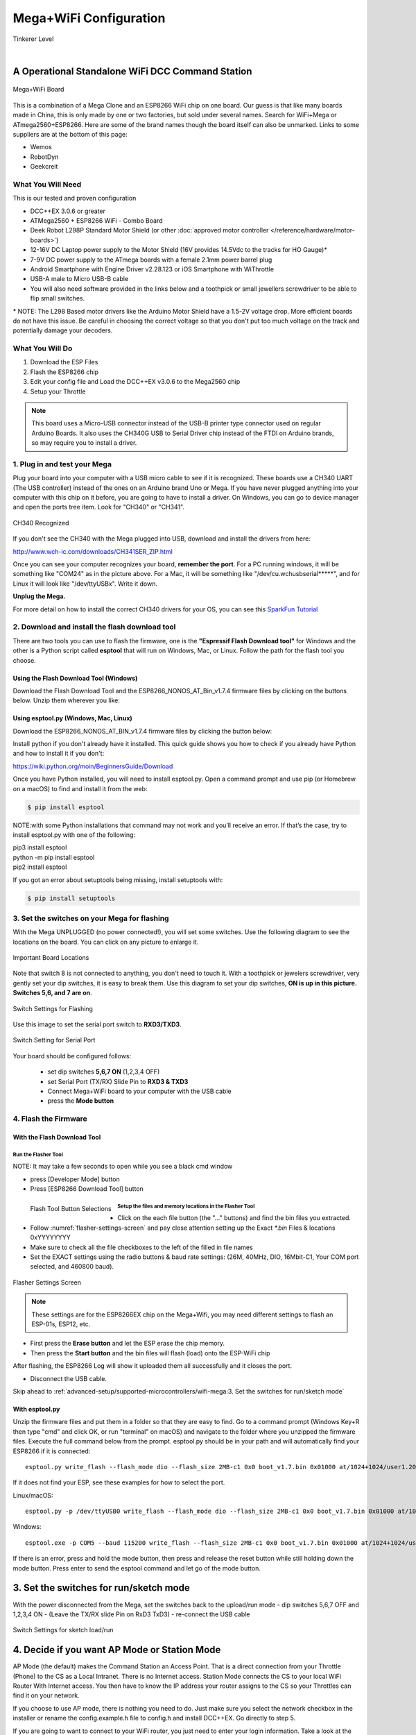 Mega+WiFi Configuration
**************************

.. image:: ../../_static/images/tinkerer.png
   :alt: Tinkerer Icon
   :scale: 50%
   :align: left

Tinkerer Level

|

A Operational Standalone WiFi DCC Command Station
==================================================

.. figure:: ../../_static/images/mega_wifi.png
   :alt: Mega WiFi
   :scale: 40%
   :align: center

   Mega+WiFi Board

This is a combination of a Mega Clone and an ESP8266 WiFi chip on one board. Our guess is that like many boards made in China, this is only made by one or two factories, but sold under several names. Search for WiFi+Mega or ATmega2560+ESP8266. Here are some of the brand names though the board itself can also be unmarked. Links to some suppliers are at the bottom of this page:

* Wemos
* RobotDyn
* Geekcreit


What You Will Need
-------------------

This is our tested and proven configuration

* DCC++EX 3.0.6 or greater
* ATMega2560 + ESP8266 WiFi - Combo Board
* Deek Robot L298P Standard Motor Shield (or other :doc:`approved motor controller </reference/hardware/motor-boards>`)
* 12-16V DC Laptop power supply to the Motor Shield (16V provides 14.5Vdc to the tracks for HO Gauge)*
* 7-9V DC power supply to the ATmega boards with a female 2.1mm power barrel plug
* Android Smartphone with Engine Driver v2.28.123 or iOS Smartphone with WiThrottle
* USB-A male to Micro USB-B cable
* You will also need software provided in the links below and a toothpick or small jewellers screwdriver to be able to flip small switches.

\* NOTE: The L298 Based motor drivers like the Arduino Motor Shield have a 1.5-2V voltage drop. More efficient boards do not have this issue. Be careful in choosing the correct voltage so that you don't put too much voltage on the track and potentially damage your decoders.

What You Will Do
------------------

1. Download the ESP Files
2. Flash the ESP8266 chip
3. Edit your config file and Load the DCC++EX v3.0.6 to the Mega2560 chip
4. Setup your Throttle

.. Note:: This board uses a Micro-USB connector instead of the USB-B printer type connector used on regular Arduino Boards. It also uses the CH340G USB to Serial Driver chip instead of the FTDI on Arduino brands, so may require you to install a driver.

1. Plug in and test your Mega
------------------------------

Plug your board into your computer with a USB micro cable to see if it is recognized. These boards use a CH340 UART (The USB controller) instead of the ones on an Arduino brand Uno or Mega. If you have never plugged anything into your computer with this chip on it before, you are going to have to install a driver. On Windows, you can go to device manager and open the ports tree item. Look for "CH340" or "CH341".

.. figure:: ../../_static/images/wifi/ch340_driver.png
   :alt: CH340 Recognized
   :scale: 100%
   :align: center

   CH340 Recognized 

If you don't see the CH340 with the Mega plugged into USB, download and install the drivers from here:

http://www.wch-ic.com/downloads/CH341SER_ZIP.html

Once you can see your computer recognizes your board, **remember the port**. For a PC running windows, it will be something like "COM24" as in the picture above. For a Mac, it will be something like "/dev/cu.wchusbserial*****", and for Linux it will look like "/dev/ttyUSBx". Write it down. 

**Unplug the Mega.**

For more detail on how to install the correct CH340 drivers for your OS, you can see this `SparkFun Tutorial <https://learn.sparkfun.com/tutorials/how-to-install-ch340-drivers/all>`_

2. Download and install the flash download tool
------------------------------------------------

There are two tools you can use to flash the firmware, one is the **"Espressif Flash Download tool"** for Windows and the other is a Python script called **esptool** that will run on Windows, Mac, or Linux. Follow the path for the flash tool you choose.

Using the Flash Download Tool (Windows)
^^^^^^^^^^^^^^^^^^^^^^^^^^^^^^^^^^^^^^^^

Download the Flash Download Tool and the ESP8266_NONOS_AT_Bin_v1.7.4 firmware files by clicking on the buttons below. Unzip them wherever you like:

.. rst-class:: dcclink

   `Flash Download tool </_static/files/esp8266/flash_download_tool_v3.8.5.zip>`_
  
.. rst-class:: dcclink
  
   `ESP8266 Firmware Zipped </_static/files/esp8266/ESP8266_NonOS_AT_Bin_V1.7.4.zip>`_

Using esptool.py (Windows, Mac, Linux)
^^^^^^^^^^^^^^^^^^^^^^^^^^^^^^^^^^^^^^^

Download the ESP8266_NONOS_AT_BIN_v1.7.4 firmware files by clicking the button below:

.. rst-class:: dcclink
   
   `ESP8266 Firmware Zipped </_static/files/esp8266/ESP8266_NonOS_AT_Bin_V1.7.4.zip>`_

Install python if you don't already have it installed. This quick guide shows you how to check if you already have Python and how to install it if you don't:

https://wiki.python.org/moin/BeginnersGuide/Download

Once you have Python installed, you will need to install esptool.py. Open a command prompt and use pip (or Homebrew on a macOS) to find and install it from the web:

.. code-block::

   $ pip install esptool

NOTE:with some Python installations that command may not work and you’ll receive an error. If that’s the case, try to install esptool.py with one of the following:

| pip3 install esptool
| python -m pip install esptool
| pip2 install esptool

If you got an error about setuptools being missing, install setuptools with:

.. code-block::

   $ pip install setuptools

3. Set the switches on your Mega for flashing
-----------------------------------------------

With the Mega UNPLUGGED (no power connected!), you will set some switches. Use the following diagram to see the locations on the board. You can click on any picture to enlarge it.

.. figure:: ../../_static/images/wifi/mega_wifi1.png
   :alt: Mega WiFi Switch Locations
   :scale: 50%
   :align: center

   Important Board Locations

Note that switch 8 is not connected to anything, you don't need to touch it. With a toothpick or jewelers screwdriver, very gently set your dip switches, it is easy to break them. Use this diagram to set your dip switches, **ON is up in this picture. Switches 5,6, and 7 are on**.

.. figure:: ../../_static/images/wifi/mega_wifi_sw_flash.png
   :alt: Switches in flash mode
   :scale: 30%
   :align: center

   Switch Settings for Flashing

Use this image to set the serial port switch to **RXD3/TXD3**.

.. figure:: ../../_static/images/wifi/mega_wifi_sw_serial_cw.png
   :alt: Switch setting for Serial Port
   :scale: 100%
   :align: center

   Switch Setting for Serial Port


Your board should be configured follows:

 -  set dip switches **5,6,7 ON** (1,2,3,4 OFF)
 -  set Serial Port (TX/RX) Slide Pin to **RXD3 & TXD3**
 -  Connect Mega+WiFi board to your computer with the USB cable
 -  press the **Mode button**

4. Flash the Firmware
------------------------

With the Flash Download Tool
^^^^^^^^^^^^^^^^^^^^^^^^^^^^^^
 
Run the Flasher Tool 
"""""""""""""""""""""""

NOTE: It may take a few seconds to open while you see a black cmd window

- press [Developer Mode] button
- Press [ESP8266 Download Tool] button

.. image:: ../../_static/images/wifi/download_tool_dev_mode.jpg
   :alt: Flasher Tool Buttons
   :scale: 80%
   :align: left

.. figure:: ../../_static/images/wifi/download_tool_esp8266.jpg
   :alt: Flasher Tool Buttons 2
   :scale: 80%
   :align: left

   Flash Tool Button Selections

.. rst-class:: clearer

Setup the files and memory locations in the Flasher Tool
""""""""""""""""""""""""""""""""""""""""""""""""""""""""""

- Click on the each file button (the "..." buttons) and find the bin files you extracted.
- Follow :numref:`flasher-settings-screen` and pay close attention setting up the Exact `*.bin` Files & locations 0xYYYYYYYY
- Make sure to check all the file checkboxes to the left of the filled in file names
- Set the EXACT settings using the radio buttons & baud rate settings: (26M, 40MHz, DIO, 16Mbit-C1, Your COM port selected, and 460800 baud).

.. figure:: ../../_static/images/wifi/flasher_1.png
   :alt: Flasher Settings Screen
   :scale: 80%
   :align: center
   :name: flasher-settings-screen

   Flasher Settings Screen

.. NOTE:: These settings are for the ESP8266EX chip on the Mega+Wifi, you may need different settings to flash an ESP-01s, ESP12, etc.

- First press the **Erase button** and let the ESP erase the chip memory.   
- Then press the **Start button** and the bin files will flash (load) onto the ESP-WiFi chip

After flashing, the ESP8266 Log will show it uploaded them all successfully and it closes the port.

- Disconnect the USB cable.

Skip ahead to :ref:`advanced-setup/supported-microcontrollers/wifi-mega:3. Set the switches for run/sketch mode`

With esptool.py
^^^^^^^^^^^^^^^^

Unzip the firmware files and put them in a folder so that they are easy to find. Go to a command prompt (Windows Key+R then type "cmd" and click OK, or run "terminal" on macOS) and navigate to the folder where you unzipped the firmware files. Execute the full command below from the prompt. esptool.py should be in your path and will automatically find your ESP8266 if it is connected::

   esptool.py write_flash --flash_mode dio --flash_size 2MB-c1 0x0 boot_v1.7.bin 0x01000 at/1024+1024/user1.2048.new.5.bin 0x1fb000 blank.bin 0x1fc000 esp_init_data_default_v08.bin 0xfe000 blank.bin 0x1fe000 blank.bin

If it does not find your ESP, see these examples for how to select the port.

Linux/macOS::

   esptool.py -p /dev/ttyUSB0 write_flash --flash_mode dio --flash_size 2MB-c1 0x0 boot_v1.7.bin 0x01000 at/1023+1024/user1.2048.new.5.bin 0x1fc000 esp_init_data_default_v08.bin 0xfe000 blank.bin 0x1fe000 blank.bin

Windows::

   esptool.exe -p COM5 --baud 115200 write_flash --flash_size 2MB-c1 0x0 boot_v1.7.bin 0x01000 at/1024+1024/user1.2048.new.5.bin 0x1fb000 blank.bin 0x1fc000 esp_init_data_default_v08.bin 0xfe000 blank.bin 0x1fe000 blank.bin

If there is an error, press and hold the mode button, then press and release the reset button while still holding down the mode button. Press enter to send the esptool command and let go of the mode button.

3. Set the switches for run/sketch mode
==========================================

With the power disconnected from the Mega, set the switches back to the upload/run mode
- dip switches 5,6,7 OFF and 1,2,3,4 ON
- (Leave the TX/RX slide Pin on RxD3 TxD3)
- re-connect the USB cable

.. figure:: ../../_static/images/wifi/mega_wifi_sw_run.png
   :alt: Switches in flash mode
   :scale: 30%
   :align: center

   Switch Settings for sketch load/run

4. Decide if you want AP Mode or Station Mode
==============================================

AP Mode (the default) makes the Command Station an Access Point. That is a direct connection from your Throttle (Phone) to the CS as a Local Intranet. There is no Internet access.  Station Mode connects the CS to your local WiFi Router With Internet access. You then have to know the IP address your router assigns to the CS so your Throttles can find it on your network.

If you choose to use AP mode, there is nothing you need to do. Just make sure you select the network checkbox in the installer or rename the config.example.h file to config.h and install DCC++EX. Go directly to step 5.

If you are going to want to connect to your WiFi router, you just need to enter your login information. Take a look at the :ref:`advanced-setup/supported-microcontrollers/wifi-mega:Short Version of Network Setup` below before proceeding to step 5. But keep in mind, you can always install, make changes, and install again.


5. Download and Configure the DCC++EX Command Station Software
================================================================

Download and install DCC++EX from by using the Automated exInstaller or using the Arduino IDE by choosing one of the links below.

:doc:`How to install using the installer <../../get-started/installer>`

:doc:`How to install using the Arduino IDE <../../get-started/arduino-ide>`

:doc:`I know what I'm doing, just point me to the downloads page! <../../download/commandstation>`

Short Version of Network Setup
===============================

:doc:`Long/Detailed Network Setup HERE <../../advanced-setup/wifi-config>`

All settings are in the config.h file in your CommandStation-EX folder. If you don't have a config.h, rename config.example.h to config.h.

**First, make sure your dip switches are set with 1,2,3,4 ON and 5,6,7 OFF (8 doesn't matter)**

Setting up in Access Point AP Mode
-----------------------------------

- If using the installer, just check the WiFi check box and leave SSID and password alone
  
- If using the Arduino IDE,Make sure you didn't put "//" in front of the `#define ENABLE_WIFI true` line in your config.h file
- No additional changes required, Leave SSID & Passwd alone
- Your ESP-Wifi chip will assign a SSID as DCCEX_xxxxxx and PASS_xxxxxx, Where xxxxxx is the last 6 characters of your ESP8266 MAC Address
- Upload the software to your Mega+WiFi (see Compile and Re-upload below)

Setting up WiFi in Station (STA) Mode with Router
--------------------------------------------------

- This mode is also sometimes called "Client" mode

- If using the installer, select the WiFi Checkbox and enter the name (SSID) of your network and the password to log into it.

- If using the Arduino IDE open the CommandStation-EX.ino file in the Arduino IDE program then
- Open, then Edit & change the new config.h file to your local or home Router's SSID & Password.
  
  - Change `#define WIFI_SSID "Your network name"` to the name of your local network.
  - Change `#define WIFI_PASSWORD "Your network passwd"` to the password for your network.

6. Compile and Re-upload DCC-EX to the Arduino
===============================================

- If using the Arduino IDE, select ATMega2560 board from the "tools, boards" menu.
- Select the correct COM port that sees your Mega and set baud rate to 115200
- Click the upload button (the arrow pointing to the right near the checkmark in the upper left of the program window)

7. Operate Your Command Station
================================

After the Arduino IDE uploads DCC-EX sketch, make sure the serial port switch is set to RxD3/TxD3 and dip switch pins 1-4 are ON and 5-7 are OFF.

If not already connected to power, connect the Arduino ATMega2560 + ESP8266 WiFi board by Either a USB cable, or for Standalone Operations (no USB) you can use a 7-9vdc power supply in the Arduino 2.1mm female barrel jack.

- When powered on through a USB cable, check the Arduino IDE Tools > Serial Monitor.
- It should show the ATMega2560 & ESP8266 WiFi communicating and assigning a xxx.xxx.x.xxx IP Address and Port 2560 to the new DCC++EX Command Station.
- You should see `++ Wifi Setup CONNECTED ++`

8. Connect your Phone as a Controller (Throttle)
===================================================

- If operating in STA mode, make sure your phone is connected to your local network (The same SSID and PASSWD you set in the config.h file)

- If Operating in AP mode, disconnect your phone/tablet from any other network and find the SSID for your Command Station in your network list. It will be "DCCEX_xxxxxx" where the x's are the last 6 characters of your WiFi chip's MAC address. Use the password "PASS_xxxxxx" where the x's are the same 6 characters.

.. NOTE:: You MUST either forget your local network or turn off "auto-reconnect" for that connection when using AP Mode. If you do not, your phone will disconnect from the DCCEX_xxxxxx network and connect to either a stronger connection, or one that has a connection to the internet.

- Start your Smart Phone (Android) Engine Driver App Or (Apple iOS) WiThrottle App and enter the IP address XXX.XXX.X.XXX assigned in the Arduino Serial Monitor above and Port 2560. For AP mode, it will usually be 192.168.4.1. For STA mode, it will be whatever your router assigned it.

If the Engine driver fails to connect the first time with the Command Station just press the Mega's red Reset button and try the IP/Port connection again.

You should have a direct Throttle connection to the DCC++EX 3.0.5+ Standalone WiFi Command Station Via your home router.

.. Note:: This is an Operations only config, the Engine Driver Power button only powers on the Main track, Not the Prog track. Function Keys are only local Default Function Settings, and are Not transferred from the JMRI Server Roster.

Diagnosing Problems
=============================

There a few things to try if you experience issues connecting or staying connected:

1. Connect a serial monitor to the USB port and watch the boot sequence. The code will check each serial port in order to see if anything responds to an "AT" command. You will see "OK" on a line where it finds your WiFi board on serial port 3 and failure if it does not.

2. Make sure the little slide switch is set to Tx/Rx 3

3. Make sure you forget your local network if using AP mode or set your home network to not automatically reconnect.

4. Try changing the WiFi Channel in your config.h file to another channel and uploading the firmware again.

Going Further
==============

If you want to understand what is happening in more detail, such as what the different settings and firmware does, you may consult the following resources. 

Detailed tutorial and analysis by DCC-EX team member Neil McKechnie (NeilMc):
https://wakwak2popo.wordpress.com/2021/01/05/flashing-at-command-set-on-combined-mega-8266-board/

Fernando Koyanagi's excellent site including a video. Just be careful not to use his settings since he used an older version of the firmware: https://www.instructables.com/Arduino-MEGA-2560-With-WiFi-Built-in-ESP8266/

The Espressif ESP8266 page (The manufacturer of the chip): https://www.espressif.com/en/products/socs/esp8266/

Espressif detailed instructions on using the esptool
https://github.com/espressif/esptool#installation--dependencies

The Mega+WiFi Schematic diagram. Click on it to enlarge:

.. figure:: ../../_static/images/mega_wifi1.png
   :alt: Mega WiFi Schematic
   :scale: 20%
   :align: center

   Mega+WiFi Schematic

**Enjoy your New DCC++EX MEGA + WiFi On-Board Command Station!**

Suppliers
==========

 https://robotdyn.com/mega-wifi-r3-atmega2560-esp8266-flash-32mb-usb-ttl-ch340g-micro-usb.html

 https://www.amazon.com/SongHe-Mega2560-ATmega2560-ESP8266-Compatible/dp/B07THDDFSJ

 https://usa.banggood.com/Geekcreit-Mega-+WiFi-R3-Module-ATmega2560+ESP8266-32Mb-Memory-USB-TTL-CH340G-p-1205437.html?cur_warehouse=CN

 ***TODO:*** show link for external antenna and how to cut the trace to the circuit trace antenna on the board.
